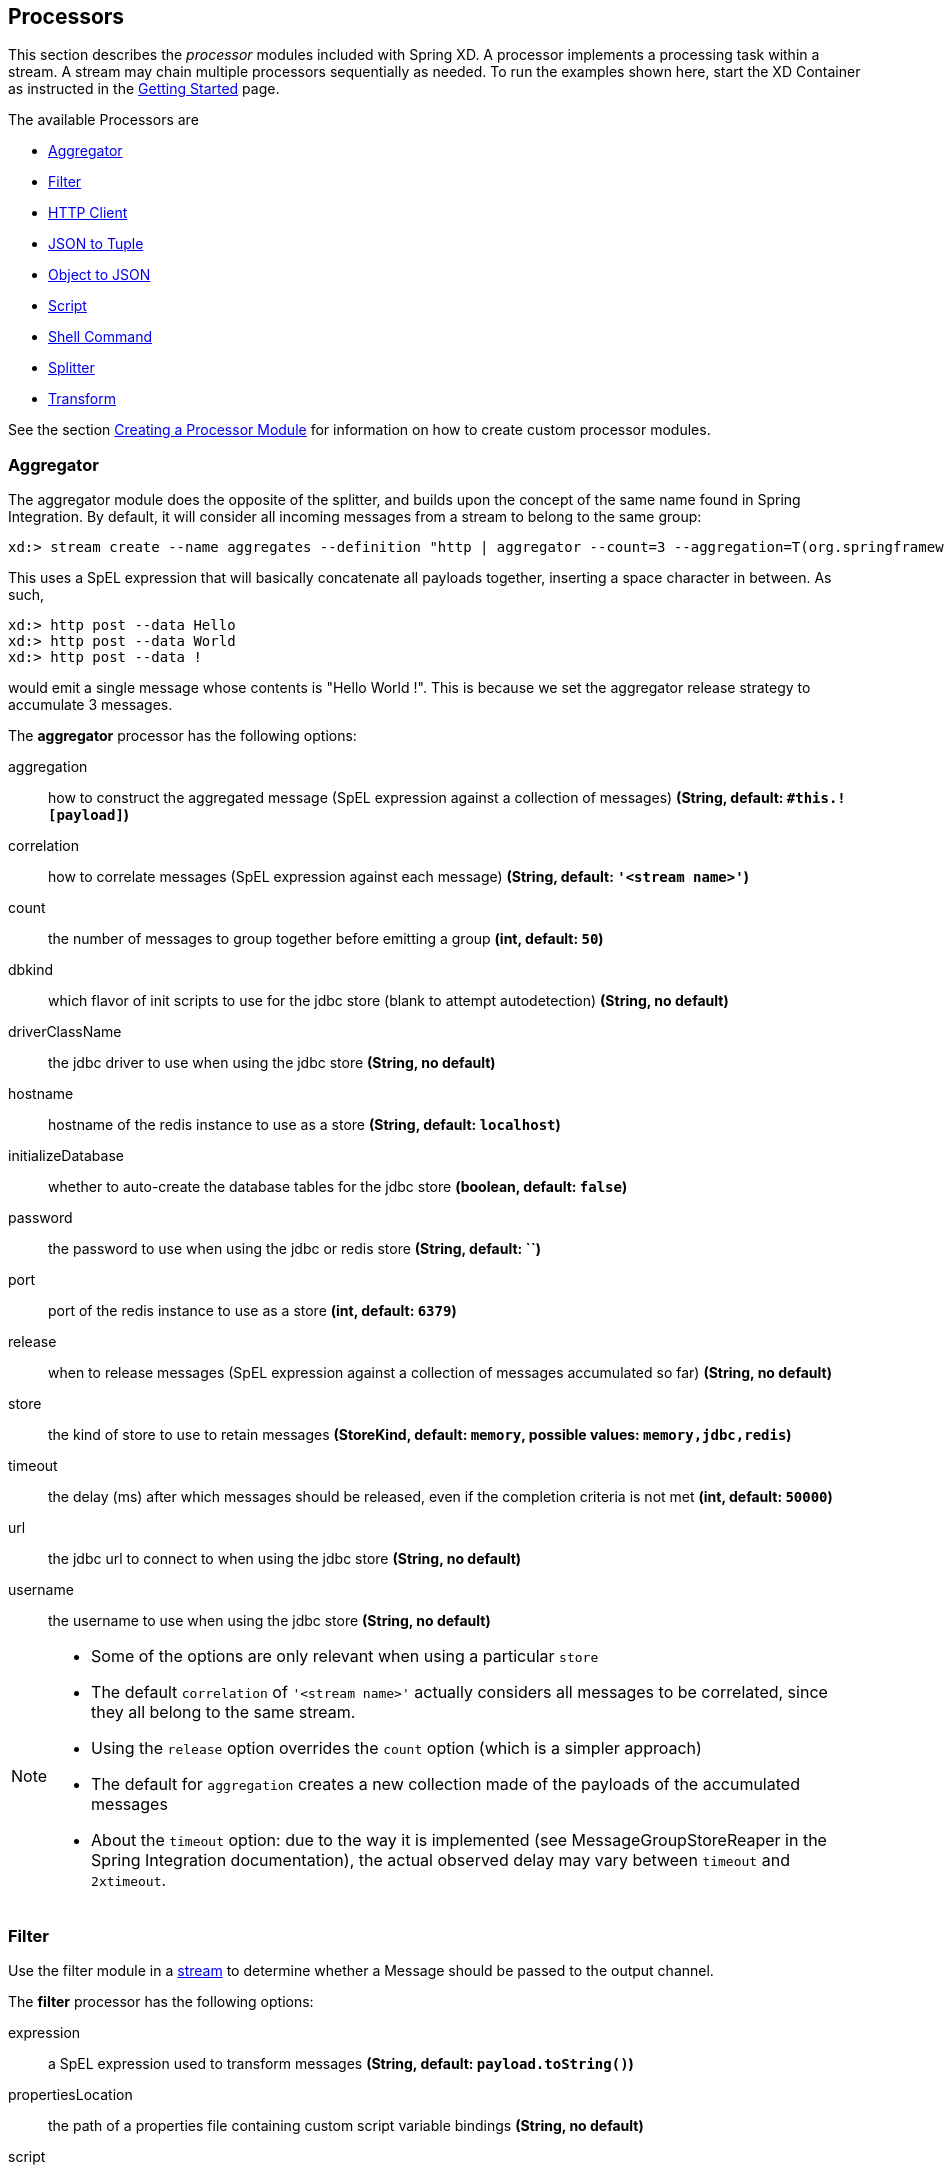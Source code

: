 
// Empty line above needed after the list from previous file
[[processors]]
== Processors

This section describes the _processor_ modules included with Spring XD. A processor implements a processing task within a stream. A stream may chain multiple processors sequentially as needed.  To run the examples shown here, start the XD Container as instructed in the
xref:Getting-Started#getting-started[Getting Started] page.

The available Processors are

* <<aggregator, Aggregator>>
* <<filter, Filter>>
* <<http-clent, HTTP Client>>
* <<json-to-tuple, JSON to Tuple>>
* <<object-to-json, Object to JSON>>
* <<script, Script>>
* <<shell, Shell Command>>
* <<splitter, Splitter>>
* <<transform, Transform>>

See the section xref:Creating-a-Processor-Module#creating-a-processor-module[Creating a Processor Module] for information on how to create custom processor modules.

[[aggregator]]
=== Aggregator
The aggregator module does the opposite of the splitter, and builds upon the concept of the same name found in Spring Integration. By default, it will consider all incoming messages from a stream to belong to the same group:

  xd:> stream create --name aggregates --definition "http | aggregator --count=3 --aggregation=T(org.springframework.util.StringUtils).collectionToDelimitedString(#this.![payload],' ') | log" --deploy

This uses a SpEL expression that will basically concatenate all payloads together, inserting a space character in between. As such,

  xd:> http post --data Hello
  xd:> http post --data World
  xd:> http post --data !

would emit a single message whose contents is "Hello World !". This is because we set the aggregator release strategy to accumulate 3 messages.

//^processor.aggregator
// DO NOT MODIFY THE LINES BELOW UNTIL THE CLOSING '//$processor.aggregator' TAG
// THIS SNIPPET HAS BEEN GENERATED BY ModuleOptionsReferenceDoc AND MANUAL EDITS WILL BE LOST
The **$$aggregator$$** $$processor$$ has the following options:

$$aggregation$$:: $$how to construct the aggregated message (SpEL expression against a collection of messages)$$ *($$String$$, default: `#this.![payload]`)*
$$correlation$$:: $$how to correlate messages (SpEL expression against each message)$$ *($$String$$, default: `'<stream name>'`)*
$$count$$:: $$the number of messages to group together before emitting a group$$ *($$int$$, default: `50`)*
$$dbkind$$:: $$which flavor of init scripts to use for the jdbc store (blank to attempt autodetection)$$ *($$String$$, no default)*
$$driverClassName$$:: $$the jdbc driver to use when using the jdbc store$$ *($$String$$, no default)*
$$hostname$$:: $$hostname of the redis instance to use as a store$$ *($$String$$, default: `localhost`)*
$$initializeDatabase$$:: $$whether to auto-create the database tables for the jdbc store$$ *($$boolean$$, default: `false`)*
$$password$$:: $$the password to use when using the jdbc or redis store$$ *($$String$$, default: ``)*
$$port$$:: $$port of the redis instance to use as a store$$ *($$int$$, default: `6379`)*
$$release$$:: $$when to release messages (SpEL expression against a collection of messages accumulated so far)$$ *($$String$$, no default)*
$$store$$:: $$the kind of store to use to retain messages$$ *($$StoreKind$$, default: `memory`, possible values: `memory,jdbc,redis`)*
$$timeout$$:: $$the delay (ms) after which messages should be released, even if the completion criteria is not met$$ *($$int$$, default: `50000`)*
$$url$$:: $$the jdbc url to connect to when using the jdbc store$$ *($$String$$, no default)*
$$username$$:: $$the username to use when using the jdbc store$$ *($$String$$, no default)*
//$processor.aggregator

[NOTE]
====
* Some of the options are only relevant when using a particular `store`
* The default `correlation` of `'<stream name>'` actually considers all messages to be correlated, since they all belong to the same stream.
* Using the `release` option overrides the `count` option (which is a simpler approach)
* The default for `aggregation` creates a new collection made of the payloads of the accumulated messages
* About the `timeout` option: due to the way it is implemented (see MessageGroupStoreReaper in the Spring Integration documentation), the actual observed delay may vary between `timeout` and `2xtimeout`.
====

[[filter]]
=== Filter
Use the filter module in a xref:Streams#streams[stream] to determine whether a Message should be passed to the output channel.

//^processor.filter
// DO NOT MODIFY THE LINES BELOW UNTIL THE CLOSING '//$processor.filter' TAG
// THIS SNIPPET HAS BEEN GENERATED BY ModuleOptionsReferenceDoc AND MANUAL EDITS WILL BE LOST
The **$$filter$$** $$processor$$ has the following options:

$$expression$$:: $$a SpEL expression used to transform messages$$ *($$String$$, default: `payload.toString()`)*
$$propertiesLocation$$:: $$the path of a properties file containing custom script variable bindings$$ *($$String$$, no default)*
$$script$$:: $$reference to a script used to process messages$$ *($$String$$, no default)*
$$variables$$:: $$variable bindings as a comma delimited string of name-value pairs, e.g., 'foo=bar,baz=car'$$ *($$String$$, no default)*
//$processor.filter

==== Filter with SpEL expression
The simplest way to use the filter processor is to pass a SpEL expression when creating the stream. The expression should evaluate the message and return true or false.  For example:

    xd:> stream create --name filtertest --definition "http | filter --expression=payload=='good' | log" --deploy

This filter will only pass Messages to the log sink if the payload is the word "good". Try sending "good" to the HTTP endpoint and you should see it in the XD log:

    xd:> http post --target http://localhost:9000 --data "good"

Alternatively, if you send the word "bad" (or anything else), you shouldn't see the log entry.

==== Filter using jsonPath evaluation

As part of the SpEL expression you can make use of the pre-registered JSON Path function.

This filter example shows to pass messages to the output channel if they contain a specific JSON field matching a specific value.

    xd:> stream create --name jsonfiltertest --definition "http --port=9002 | filter --expression=#jsonPath(payload,'$.firstName').contains('John') | log" --deploy

*Note:* There is no space between payload JSON and the jsonPath in the expression

This filter will only pass Messages to the log sink if the JSON payload contains the _firstName_ "John". Try sending this payload to the HTTP endpoint and you should see it in the XD log:

    xd:> http post --target http://localhost:9002 --data "{\"firstName\":\"John\", \"lastName\":\"Smith\"}"

Alternatively, if you send a different _firstName_, you shouldn't see the log entry.

Here is another example usage of filter

    filter --expression=#jsonPath(payload,'$.entities.hashtags[*].text').contains('obama')

This is an example that is operating on a JSON payload of tweets as consumed from the twitter search module.

==== Filter with Groovy Script
For more complex filtering, you can pass the location of a Groovy script using the _script_ option. If you want to pass variable values to your script, you can statically bind values using the _variables_ option or optionally pass the path to a properties file containing the bindings using the _propertiesLocation_ option.All properties in the file will be made available to the script as variables. Note that _payload_ and _headers_ are implicitly bound to give you access to the data contained in a message.


Example:

NOTE: These features are common to all modules backed by Groovy scripts.

[source,groovy]
----
//custom-filter.groovy
return payload.size()> 4 || shortstrings=='true'
----

----
#custom-filter.properties
shortstrings=false
----

By default, Spring XD will search the classpath for _custom-filter.groovy_ and _custom-filter.properties_. You can place the script in _${xd.home}/modules/processor/scripts_ and the properties file in _${xd.home}/config_ to make them available on the classpath.  Alternatively, you can prefix the _script_ and _properties-location_ values with _file:_ to load from the file system.

In the following stream definitions, the filter will pass only the first message:

----
xd>: stream create --name groovyfiltertest1 --definition "http --port=9001 | filter --script=file:<absolute-path-to>/custom-filter.groovy --variables='shortstrings=false' | log" --deploy
Created and deployed new stream 'groovyfiltertest1'
xd:>http post --target http://localhost:9001 --data hello
xd:http post --target http://localhost:9001 --data hi
----

----
xd>: stream create --name groovyfiltertest2 --definition "http --port=9002 | filter --script=file:<absolute-path-to>/custom-filter.groovy --propertiesLocation=file:<absolute-path-to>/custom-filter.properties | log" --deploy
Created and deployed new stream 'groovyfiltertest2'
xd:>http post --target http://localhost:9002 --data hello
xd:http post --target http://localhost:9002 --data hi
----

In the following stream definitions, the filter will pass all messages (provided the payload type supports a size() method):

----
xd>: stream create --name groovyfiltertest1 --definition "http --port=9001 | filter --script=file:<absolute-path-to>/custom-filter.groovy --variables='shortstrings=false' | log" --deploy
Created and deployed new stream 'groovyfiltertest1'
----

----
xd>: stream create --name groovyfiltertest2 --definition "http --port=9002 | filter --script=file:<absolute-path-to>/custom-filter.groovy --variables='shortstring=false' --propertiesLocation=file:<absolute-path-to>/custom-filter.properties | log" --deploy
Created and deployed new stream 'groovyfiltertest2'
----

Note the last example demonstrates that values specified in _variables_ override values from _propertiesLocation_

TIP: The script is checked for updates every 60 seconds, so it may be replaced in a running system.

[[http-client]]
=== HTTP Client (`http-client`)
The `http-client` processor acts as a client that issues HTTP requests to a remote server, submitting the message payload it receices to that server and in turn emitting the response it receives to the next module down the line.

For example, the following command will result in an immediate fetching of earthquake data and it being logged in the container:
----
xd:>stream create earthquakes --definition "trigger | http-client --url='''http://earthquake.usgs.gov/earthquakes/feed/geojson/all/day''' --httpMethod=GET | log" --deploy
----

[NOTE]
====
Please be aware that the `url` option above is actually a SpEL expression, hence the triple quotes. If you'd like to learn more about quotes, please read xref:DSL-Reference#dsl-quotes-escaping[the relevant documentation].
====

//^processor.http-client
// DO NOT MODIFY THE LINES BELOW UNTIL THE CLOSING '//$processor.http-client' TAG
// THIS SNIPPET HAS BEEN GENERATED BY ModuleOptionsReferenceDoc AND MANUAL EDITS WILL BE LOST
The **$$http-client$$** $$processor$$ has the following options:

$$charset$$:: $$the charset to use when in the Content-Type header when emitting Strings$$ *($$String$$, default: `UTF-8`)*
$$httpMethod$$:: $$the http method to use when performing the request$$ *($$HttpMethod$$, default: `POST`, possible values: `OPTIONS,GET,HEAD,POST,PUT,PATCH,DELETE,TRACE,CONNECT`)*
$$mappedRequestHeaders$$:: $$request message header names to be propagated to/from the adpater/gateway$$ *($$String$$, default: `HTTP_REQUEST_HEADERS`)*
$$mappedResponseHeaders$$:: $$response message header names to be propagated from the adpater/gateway$$ *($$String$$, default: `HTTP_RESPONSE_HEADERS`)*
$$replyTimeout$$:: $$the amount of time to wait (ms) for a response from the remote server$$ *($$int$$, default: `0`)*
$$url$$:: $$the url to perform an http request on$$ *($$String$$, no default)*
//$processor.http-client


[[json-to-tuple]]
=== JSON to Tuple (`json-to-tuple`)
The `json-to-tuple` processor is able to transform a String representation of some JSON map into a xref:Tuples#tuples[Tuple].

Here is a simple example:
----
xd:>stream create tuples --definition "http | json-to-tuple | transform --expression='payload.firstName + payload.lastName' | log" --deploy

xd:>http post --data '{"firstName": "Spring", "lastName": "XD"}'
----

[NOTE]
====
Transformation to Tuple can be used as an alternative to xref:Type-conversion#type-conversion[Type Conversion].
====

//^processor.json-to-tuple
// DO NOT MODIFY THE LINES BELOW UNTIL THE CLOSING '//$processor.json-to-tuple' TAG
// THIS SNIPPET HAS BEEN GENERATED BY ModuleOptionsReferenceDoc AND MANUAL EDITS WILL BE LOST
The **$$json-to-tuple$$** $$processor$$ has no particular option (in addition to options shared by all modules)

//$processor.json-to-tuple

[[object-to-json]]
=== Object to JSON (`object-to-json`)
The `object-to-json` processor can be used to convert any java Object to a JSON String.

In the following example, notice how the collection of three elements is transformed to JSON (in particular, the three Strings are surrounded by quotes):

----
xd:>stream create json --deploy --definition "http | aggregator --count | object-to-json | log"

xd:>http post --data hello
xd:>http post --data world
xd:>http post --data !
----

results in `["hello", "world", "!"]` appearing in the log.

[NOTE]
====
Transformation to JSON can be used as an alternative to xref:Type-conversion#type-conversion[Type Conversion].
====

//^processor.object-to-json
// DO NOT MODIFY THE LINES BELOW UNTIL THE CLOSING '//$processor.object-to-json' TAG
// THIS SNIPPET HAS BEEN GENERATED BY ModuleOptionsReferenceDoc AND MANUAL EDITS WILL BE LOST
The **$$object-to-json$$** $$processor$$ has no particular option (in addition to options shared by all modules)

//$processor.object-to-json

[[script]]
=== Script
The script processor contains a _Service Activator_ that invokes a specified Groovy script. This is a slightly more generic way to accomplish processing logic, as the provided script may simply terminate the stream as well as transform or filter Messages.

//^processor.script
// DO NOT MODIFY THE LINES BELOW UNTIL THE CLOSING '//$processor.script' TAG
// THIS SNIPPET HAS BEEN GENERATED BY ModuleOptionsReferenceDoc AND MANUAL EDITS WILL BE LOST
The **$$script$$** $$processor$$ has the following options:

$$propertiesLocation$$:: $$the path of a properties file containing custom script variable bindings$$ *($$String$$, no default)*
$$script$$:: $$reference to a script used to process messages$$ *($$String$$, no default)*
$$variables$$:: $$variable bindings as a comma delimited string of name-value pairs, e.g., 'foo=bar,baz=car'$$ *($$String$$, no default)*
//$processor.script

To use the module, pass the location of a Groovy script using the _script_ attribute. If you want to pass variable values to your script, you can statically bind values using the _variables_ option or optionally pass the path to a properties file containing the bindings using the _propertiesLocation_ option. All properties in the file will be made available to the script as variables. Note that _payload_ and _headers_ are implicitly bound to give you access to the data contained in a message. See the <<filter, Filter>> example for a more detailed discussion of script variables.

----
xd:> stream create --name groovyprocessortest --definition "http --port=9006 | script --script=custom-processor.groovy --variables='x=foo' | log" --deploy
----

----
xd:> stream create --name groovyprocessortest --definition "http --port=9006 | script --script=custom-processor.groovy --propertiesLocation=custom-processor.properties | log" --deploy
----

By default, Spring XD will search the classpath for _custom-processor.groovy_ and _custom-processor.properties_. You can place the script in _${xd.home}/modules/processor/scripts_ and the properties file in _${xd.home}/config_ to make them available on the classpath.  Alternatively, you can prefix the _location_ and _properties-location_ values with _file:_ to load from the file system.

TIP: The script is checked for updates every 60 seconds, so it may be replaced in a running system.

[[shell]]
=== Shell
The `shell` processor forks an external process by running a shell command to launch a process written in any language. The process should implement a continual loop that waits for input from `stdin` and writes a result to `stdout` in a request-response manner. The process will be destroyed when the stream is undeployed. For example, it is possible to invoke a Python script within a stream in this manner. Since the shell processor relies on low-level stream processing there are some additional requirements:

* Input and output data are expected to be Strings, the `charset` is configurable.
* The shell process must not write out of band data to `stdout`, such as a start up message or prompt.
* Anything written to `stderr` will be logged as an ERROR in Spring XD but will not terminate the stream.
* Responses written to `stdout` must be terminated using the configured encoder (CRLF or "\r\n" is the default) for the module and must not exceed the configured `bufferSize`
* Any external software required to run the script must be installed on the container node to which the module is deployed.

Here is a simple Python example that echos the input:

[source,python]
----
#echo.py
import sys

#=====================
# Write data to stdout
#=====================
def send(data):
  sys.stdout.write(data)
  sys.stdout.flush()

#===========================================
# Terminate a message using the default CRLF
#===========================================
def eod():
  send("\r\n")

#===========================
# Main - Echo the input
#===========================

while True:
  try:
    data = raw_input()
    if data:
      send(data)
      eod()
  except EOFError:
      eod()
      break
----

[NOTE]
====
Spring XD provides additional Python programming support for handling basic stream processing, as shown above, see xref:link:Creating-a-Python-Module[creating a Python module].
====

To try this example, copy the above script and save it to `echo.py`.  Start Spring XD and create a stream:

----
xd:>stream create pytest --definition "time | shell --command='python <absolute-path-to>/echo.py' | log" --deploy
Created and deployed new stream 'pytest'
----

you should see the time echoed in the log:

----
09:49:14,856  INFO task-scheduler-5 sink.pytest - 2014-10-10 09:49:14
09:49:15,860  INFO task-scheduler-1 sink.pytest - 2014-10-10 09:49:15
09:49:16,862  INFO task-scheduler-1 sink.pytest - 2014-10-10 09:49:16
09:49:17,864  INFO task-scheduler-1 sink.pytest - 2014-10-10 09:49:17
----

This script can be easily modified to do some actual work by providing a function that takes the input as an argument and returns a string. Then insert the function call:

[source,python]
----
while True:
  try:
    data = raw_input()
    if data:
      result = myfunc(data)
      send(result)
      eod()
  except EOFError:
      eod()
      break
----

//^processor.shell
// DO NOT MODIFY THE LINES BELOW UNTIL THE CLOSING '//$processor.shell' TAG
// THIS SNIPPET HAS BEEN GENERATED BY ModuleOptionsReferenceDoc AND MANUAL EDITS WILL BE LOST
The **$$shell$$** $$processor$$ has the following options:

$$bufferSize$$:: $$the size of the buffer (bytes) to use when encoding/decoding$$ *($$int$$, default: `2048`)*
$$charset$$:: $$the charset used when converting from String to bytes$$ *($$String$$, default: `UTF-8`)*
$$command$$:: $$the shell command$$ *($$String$$, no default)*
$$encoder$$:: $$the encoder to use when sending messages$$ *($$Encoding$$, default: `CRLF`, possible values: `CRLF,LF,NULL,STXETX,RAW,L1,L2,L4`)*
$$environment$$:: $$additional process environment variables as comma delimited name-value pairs$$ *($$String$$, no default)*
$$redirectErrorStream$$:: $$redirects stderr to stdout$$ *($$boolean$$, default: `false`)*
$$workingDir$$:: $$the process working directory$$ *($$String$$, no default)*
//$processor.shell

[[splitter]]
=== Splitter
The splitter module builds upon the concept of the same name in Spring Integration and allows the splitting of a single message into several distinct messages.

//^processor.splitter
// DO NOT MODIFY THE LINES BELOW UNTIL THE CLOSING '//$processor.splitter' TAG
// THIS SNIPPET HAS BEEN GENERATED BY ModuleOptionsReferenceDoc AND MANUAL EDITS WILL BE LOST
The **$$splitter$$** $$processor$$ has the following options:

$$expression$$:: $$a SpEL expression which would typically evaluate to an array or collection$$ *($$String$$, default: `payload`)*
//$processor.splitter

NOTE: The default value for `expression` is `payload`, which actually does not split, unless the message is already a collection.

As part of the SpEL expression you can make use of the pre-registered JSON Path function. The syntax is #jsonPath(payload,'<json path expression>')

==== Extract the value of a specific field

This splitter converts a JSON message payload to the value of a specific JSON field.

    xd:> stream create --name jsontransformtest --definition "http --port=9005 | splitter --expression=#jsonPath(payload,'$.firstName') | log" --deploy

Try sending this payload to the HTTP endpoint and you should see just the value "John" in the XD log:

    xd:> http post --target http://localhost:9005 --data '{"firstName":"John", "lastName":"Smith"}'

[[transform]]
=== Transform
Use the transform module in a xref:Streams#streams[stream] to convert a Message's content or structure.

//^processor.transform
// DO NOT MODIFY THE LINES BELOW UNTIL THE CLOSING '//$processor.transform' TAG
// THIS SNIPPET HAS BEEN GENERATED BY ModuleOptionsReferenceDoc AND MANUAL EDITS WILL BE LOST
The **$$transform$$** $$processor$$ has the following options:

$$expression$$:: $$a SpEL expression used to transform messages$$ *($$String$$, default: `payload.toString()`)*
$$propertiesLocation$$:: $$the path of a properties file containing custom script variable bindings$$ *($$String$$, no default)*
$$script$$:: $$reference to a script used to process messages$$ *($$String$$, no default)*
$$variables$$:: $$variable bindings as a comma delimited string of name-value pairs, e.g., 'foo=bar,baz=car'$$ *($$String$$, no default)*
//$processor.transform

==== Transform with SpEL expression
The simplest way to use the transform processor is to pass a SpEL expression when creating the stream. The expression should return the modified message or payload.  For example:

    xd:> stream create --name transformtest --definition "http --port=9003 | transform --expression=payload.toUpperCase() | log" --deploy

This transform will convert all message payloads to upper case. If sending the word "foo" to the HTTP endpoint and you should see "FOO" in the XD log:

    xd:> http post --target http://localhost:9003 --data "foo"

As part of the SpEL expression you can make use of the pre-registered JSON Path function.  The syntax is #jsonPath(payload,'<json path expression>')

==== Transform with Groovy Script
For more complex transformations, you can pass the location of a Groovy script using the _script_ option. If you want to pass variable values to your script, you can statically bind values using the _variables_ option or optionally pass the path to a properties file containing the bindings using the _propertiesLocation_ option. All properties in the file will be made available to the script as variables. Note that _payload_ and _headers_ are implicitly bound to give you access to the data contained in a message. See the <<filter, Filter>> example for a more detailed discussion of script variables.

----
xd:> stream create --name groovytransformtest1 --definition "http --port=9004 | transform --script=custom-transform.groovy --variables="x=foo" | log" --deploy
----

----
xd:> stream create --name groovytransformtest2 --definition "http --port=9004 | transform --script=custom-transform.groovy --propertiesLocation=custom-transform.properties | log" --deploy
----

By default, Spring XD will search the classpath for _custom-transform.groovy_ and _custom-transform.properties_. You can place the script in _${xd.home}/modules/processor/scripts_ and the properties file in _${xd.home}/config_ to make them available on the classpath.  Alternatively, you can prefix the _script_ and _properties-location_ values with _file:_ to load from the file system.

TIP: The script is checked for updates every 60 seconds, so it may be replaced in a running system.